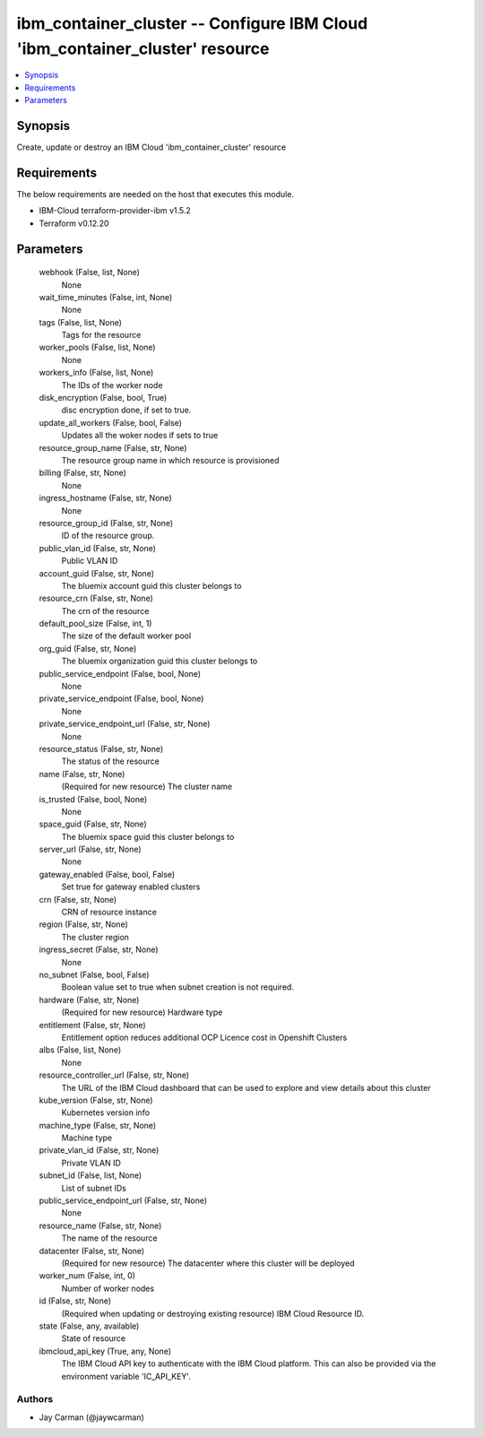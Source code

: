 
ibm_container_cluster -- Configure IBM Cloud 'ibm_container_cluster' resource
=============================================================================

.. contents::
   :local:
   :depth: 1


Synopsis
--------

Create, update or destroy an IBM Cloud 'ibm_container_cluster' resource



Requirements
------------
The below requirements are needed on the host that executes this module.

- IBM-Cloud terraform-provider-ibm v1.5.2
- Terraform v0.12.20



Parameters
----------

  webhook (False, list, None)
    None


  wait_time_minutes (False, int, None)
    None


  tags (False, list, None)
    Tags for the resource


  worker_pools (False, list, None)
    None


  workers_info (False, list, None)
    The IDs of the worker node


  disk_encryption (False, bool, True)
    disc encryption done, if set to true.


  update_all_workers (False, bool, False)
    Updates all the woker nodes if sets to true


  resource_group_name (False, str, None)
    The resource group name in which resource is provisioned


  billing (False, str, None)
    None


  ingress_hostname (False, str, None)
    None


  resource_group_id (False, str, None)
    ID of the resource group.


  public_vlan_id (False, str, None)
    Public VLAN ID


  account_guid (False, str, None)
    The bluemix account guid this cluster belongs to


  resource_crn (False, str, None)
    The crn of the resource


  default_pool_size (False, int, 1)
    The size of the default worker pool


  org_guid (False, str, None)
    The bluemix organization guid this cluster belongs to


  public_service_endpoint (False, bool, None)
    None


  private_service_endpoint (False, bool, None)
    None


  private_service_endpoint_url (False, str, None)
    None


  resource_status (False, str, None)
    The status of the resource


  name (False, str, None)
    (Required for new resource) The cluster name


  is_trusted (False, bool, None)
    None


  space_guid (False, str, None)
    The bluemix space guid this cluster belongs to


  server_url (False, str, None)
    None


  gateway_enabled (False, bool, False)
    Set true for gateway enabled clusters


  crn (False, str, None)
    CRN of resource instance


  region (False, str, None)
    The cluster region


  ingress_secret (False, str, None)
    None


  no_subnet (False, bool, False)
    Boolean value set to true when subnet creation is not required.


  hardware (False, str, None)
    (Required for new resource) Hardware type


  entitlement (False, str, None)
    Entitlement option reduces additional OCP Licence cost in Openshift Clusters


  albs (False, list, None)
    None


  resource_controller_url (False, str, None)
    The URL of the IBM Cloud dashboard that can be used to explore and view details about this cluster


  kube_version (False, str, None)
    Kubernetes version info


  machine_type (False, str, None)
    Machine type


  private_vlan_id (False, str, None)
    Private VLAN ID


  subnet_id (False, list, None)
    List of subnet IDs


  public_service_endpoint_url (False, str, None)
    None


  resource_name (False, str, None)
    The name of the resource


  datacenter (False, str, None)
    (Required for new resource) The datacenter where this cluster will be deployed


  worker_num (False, int, 0)
    Number of worker nodes


  id (False, str, None)
    (Required when updating or destroying existing resource) IBM Cloud Resource ID.


  state (False, any, available)
    State of resource


  ibmcloud_api_key (True, any, None)
    The IBM Cloud API key to authenticate with the IBM Cloud platform. This can also be provided via the environment variable 'IC_API_KEY'.













Authors
~~~~~~~

- Jay Carman (@jaywcarman)

